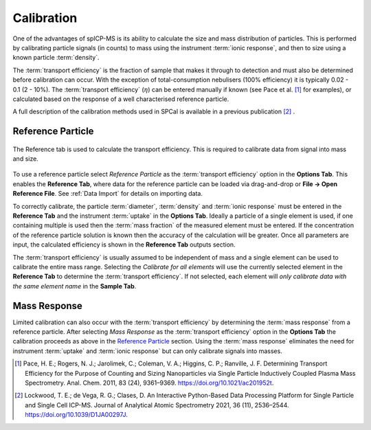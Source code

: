 Calibration
===========

One of the advantages of spICP-MS is its ability to calculate the size and mass distribution of particles.
This is performed by calibrating particle signals (in counts) to mass using the instrument :term:`ionic response`, and then to size using a known particle :term:`density`.

The :term:`transport efficiency` is the fraction of sample that makes it through to detection and must also be determined before calibration can occur.
With the exception of total-consumption nebulisers (100% efficiency) it is typically 0.02 - 0.1 (2 - 10%).
The :term:`transport efficiency` (:math:`\eta`) can be entered manually if known (see Pace et al. [1]_ for examples), or calculated based on the response of a well characterised reference particle.

A full description of the calibration methods used in SPCal is available in a previous publication [2]_ .

Reference Particle
------------------

.. _calibrate reference tab:
.. figure:: images/tutorial_cal_reference.png
   :align: center

   The Reference tab is used to calculate the transport efficiency.
   This is required to calibrate data from signal into mass and size.

To use a reference particle select *Reference Particle* as the :term:`transport efficiency` option in the **Options Tab**.
This enables the **Reference Tab**, where data for the reference particle can be loaded via drag-and-drop or **File -> Open Reference File**.
See :ref:`Data Import` for details on importing data.

To correctly calibrate, the particle :term:`diameter`, :term:`density` and :term:`ionic response` must be entered in the **Reference Tab** and the instrument :term:`uptake` in the **Options Tab**.
Ideally a particle of a single element is used, if one containing multiple is used then the :term:`mass fraction` of the measured element must be entered.
If the concentration of the reference particle solution is known then the accuracy of the calculation will be greater.
Once all parameters are input, the calculated efficiency is shown in the **Reference Tab** outputs section.

The :term:`transport efficiency` is usually assumed to be independent of mass and a single element can be used to calibrate the entire mass range.
Selecting the *Calibrate for all elements* will use the currently selected element in the **Reference Tab** to determine the :term:`transport efficiency`.
If not selected, each element will *only calibrate data with the same element name* in the **Sample Tab**.


Mass Response
-------------

Limited calibration can also occur with the :term:`transport efficiency` by determining the :term:`mass response` from a reference particle.
After selecting *Mass Response* as the :term:`transport efficiency` option in the **Options Tab** the calibration proceeds as above in the `Reference Particle`_ section.
Using the :term:`mass response` eliminates the need for instrument :term:`uptake` and :term:`ionic response` but can only calibrate signals into masses.


.. [1] Pace, H. E.; Rogers, N. J.; Jarolimek, C.; Coleman, V. A.; Higgins, C. P.; Ranville, J. F. Determining Transport Efficiency for the Purpose of Counting and Sizing Nanoparticles via Single Particle Inductively Coupled Plasma Mass Spectrometry. Anal. Chem. 2011, 83 (24), 9361–9369. https://doi.org/10.1021/ac201952t.

.. [2] Lockwood, T. E.; de Vega, R. G.; Clases, D. An Interactive Python-Based Data Processing Platform for Single Particle and Single Cell ICP-MS. Journal of Analytical Atomic Spectrometry 2021, 36 (11), 2536–2544. https://doi.org/10.1039/D1JA00297J.
